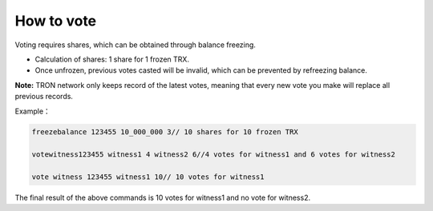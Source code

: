 How to vote
----------------------------------

Voting requires shares, which can be obtained through balance freezing.

- Calculation of shares: 1 share for 1 frozen TRX. 
- Once unfrozen, previous votes casted will be invalid, which can be prevented by refreezing balance.

**Note:** TRON network only keeps record of the latest votes, meaning that every new vote you make will replace all previous records.

Example：

.. code-block:: shell

    freezebalance 123455 10_000_000 3// 10 shares for 10 frozen TRX

    votewitness123455 witness1 4 witness2 6//4 votes for witness1 and 6 votes for witness2

    vote witness 123455 witness1 10// 10 votes for witness1

The final result of the above commands is 10 votes for witness1 and no vote for witness2.

